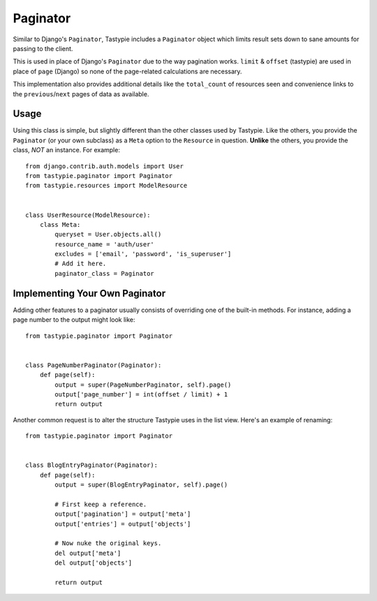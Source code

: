 .. _ref-paginator:

=========
Paginator
=========

Similar to Django's ``Paginator``, Tastypie includes a ``Paginator`` object
which limits result sets down to sane amounts for passing to the client.

This is used in place of Django's ``Paginator`` due to the way pagination
works. ``limit`` & ``offset`` (tastypie) are used in place of ``page``
(Django) so none of the page-related calculations are necessary.

This implementation also provides additional details like the
``total_count`` of resources seen and convenience links to the
``previous``/``next`` pages of data as available.

Usage
=====

Using this class is simple, but slightly different than the other classes used
by Tastypie. Like the others, you provide the ``Paginator`` (or your own
subclass) as a ``Meta`` option to the ``Resource`` in question. **Unlike** the
others, you provide the class, *NOT* an instance. For example::

    from django.contrib.auth.models import User
    from tastypie.paginator import Paginator
    from tastypie.resources import ModelResource


    class UserResource(ModelResource):
        class Meta:
            queryset = User.objects.all()
            resource_name = 'auth/user'
            excludes = ['email', 'password', 'is_superuser']
            # Add it here.
            paginator_class = Paginator


Implementing Your Own Paginator
===============================

Adding other features to a paginator usually consists of overriding one of
the built-in methods. For instance, adding a page number to the output
might look like::

    from tastypie.paginator import Paginator


    class PageNumberPaginator(Paginator):
        def page(self):
            output = super(PageNumberPaginator, self).page()
            output['page_number'] = int(offset / limit) + 1
            return output

Another common request is to alter the structure Tastypie uses in the
list view. Here's an example of renaming::

    from tastypie.paginator import Paginator


    class BlogEntryPaginator(Paginator):
        def page(self):
            output = super(BlogEntryPaginator, self).page()

            # First keep a reference.
            output['pagination'] = output['meta']
            output['entries'] = output['objects']

            # Now nuke the original keys.
            del output['meta']
            del output['objects']

            return output
